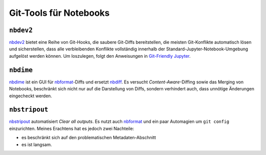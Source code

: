 Git-Tools für Notebooks
=======================

``nbdev2``
----------

`nbdev2 <https://nbdev.fast.ai>`_ bietet eine Reihe von Git-Hooks, die saubere
Git-Diffs bereitstellen, die meisten Git-Konflikte automatisch lösen und
sicherstellen, dass alle verbleibenden Konflikte vollständig innerhalb der
Standard-Jupyter-Notebook-Umgebung aufgelöst werden können. Um loszulegen, folgt
den Anweisungen in `Git-Friendly Jupyter
<https://nbdev.fast.ai/tutorials/git_friendly_jupyter.html>`_.

``nbdime``
----------

`nbdime <https://nbdime.readthedocs.io/>`_ ist ein GUI für `nbformat
<https://nbformat.readthedocs.io/>`_-Diffs und ersetzt `nbdiff
<https://github.com/tarmstrong/nbdiff>`_. Es versucht *Content-Aware*-Diffing
sowie das Merging von Notebooks, beschränkt sich nicht nur auf die Darstellung
von Diffs, sondern verhindert auch, dass unnötige Änderungen eingecheckt werden.

.. _nbstripout_label:

``nbstripout``
--------------

`nbstripout <https://github.com/kynan/nbstripout>`_ automatisiert *Clear all
outputs*. Es nutzt auch `nbformat <https://nbformat.readthedocs.io/>`_ und ein
paar Automagien um ``git config`` einzurichten. Meines Erachtens hat es jedoch
zwei Nachteile:

* es beschränkt sich auf den problematischen Metadaten-Abschnitt
* es ist langsam.
